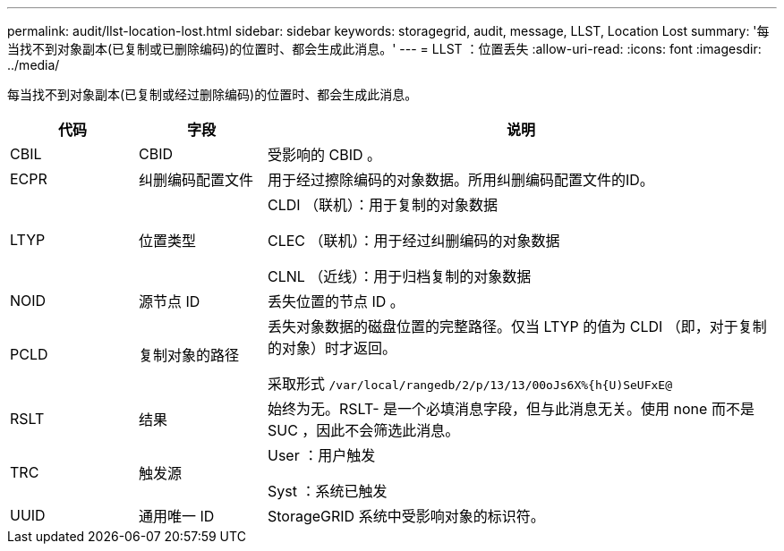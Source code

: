 ---
permalink: audit/llst-location-lost.html 
sidebar: sidebar 
keywords: storagegrid, audit, message, LLST, Location Lost 
summary: '每当找不到对象副本(已复制或已删除编码)的位置时、都会生成此消息。' 
---
= LLST ：位置丢失
:allow-uri-read: 
:icons: font
:imagesdir: ../media/


[role="lead"]
每当找不到对象副本(已复制或经过删除编码)的位置时、都会生成此消息。

[cols="1a,1a,4a"]
|===
| 代码 | 字段 | 说明 


 a| 
CBIL
 a| 
CBID
 a| 
受影响的 CBID 。



 a| 
ECPR
 a| 
纠删编码配置文件
 a| 
用于经过擦除编码的对象数据。所用纠删编码配置文件的ID。



 a| 
LTYP
 a| 
位置类型
 a| 
CLDI （联机）：用于复制的对象数据

CLEC （联机）：用于经过纠删编码的对象数据

CLNL （近线）：用于归档复制的对象数据



 a| 
NOID
 a| 
源节点 ID
 a| 
丢失位置的节点 ID 。



 a| 
PCLD
 a| 
复制对象的路径
 a| 
丢失对象数据的磁盘位置的完整路径。仅当 LTYP 的值为 CLDI （即，对于复制的对象）时才返回。

采取形式 `/var/local/rangedb/2/p/13/13/00oJs6X%{h{U)SeUFxE@`



 a| 
RSLT
 a| 
结果
 a| 
始终为无。RSLT- 是一个必填消息字段，但与此消息无关。使用 none 而不是 SUC ，因此不会筛选此消息。



 a| 
TRC
 a| 
触发源
 a| 
User ：用户触发

Syst ：系统已触发



 a| 
UUID
 a| 
通用唯一 ID
 a| 
StorageGRID 系统中受影响对象的标识符。

|===